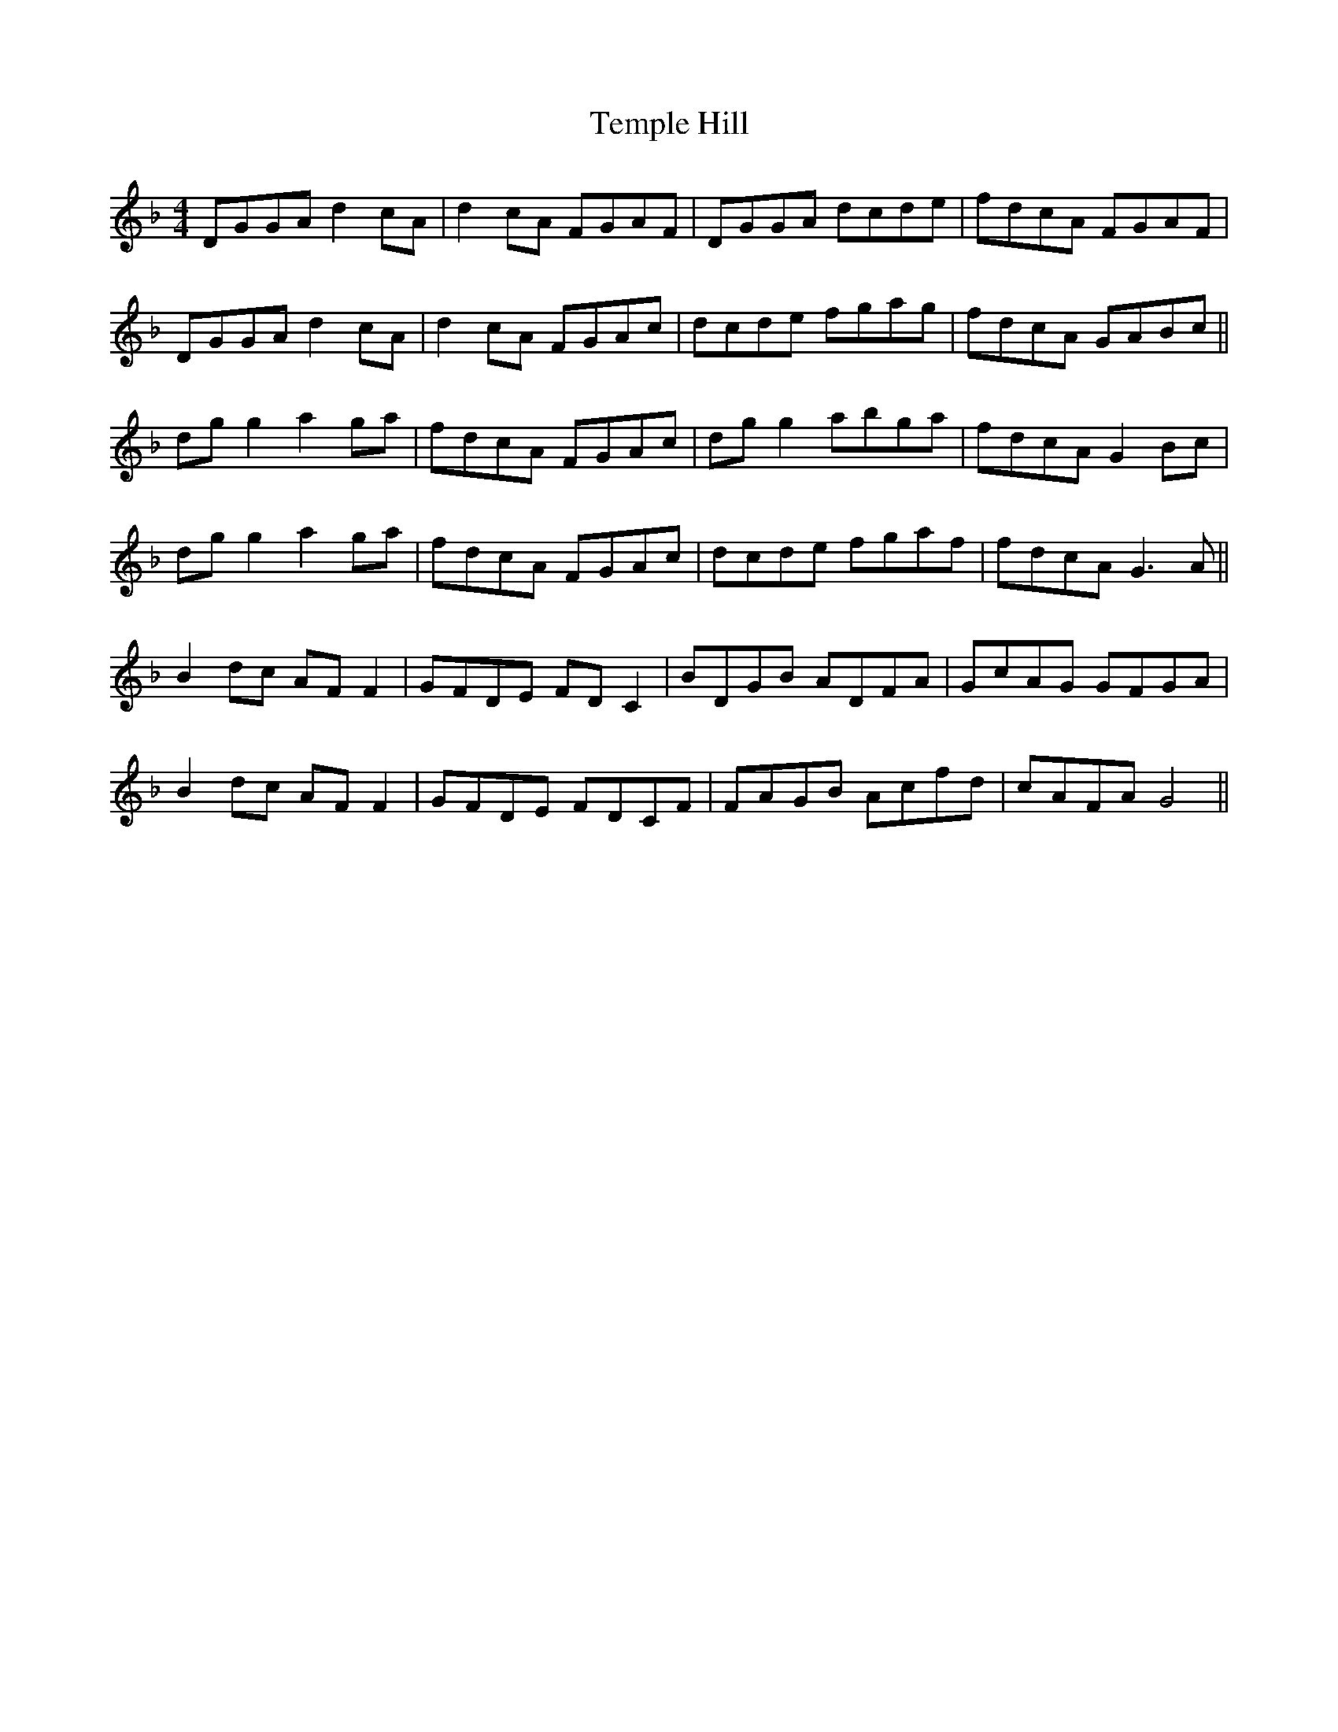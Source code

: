 X: 39636
T: Temple Hill
R: reel
M: 4/4
K: Gdorian
DGGA d2cA|d2cA FGAF|DGGA dcde|fdcA FGAF|
DGGA d2cA|d2cA FGAc|dcde fgag|fdcA GABc||
dgg2 a2ga|fdcA FGAc|dgg2 abga|fdcA G2Bc|
dgg2 a2ga|fdcA FGAc|dcde fgaf|fdcA G3A||
B2dc AFF2|GFDE FDC2|BDGB ADFA|GcAG GFGA|
B2dc AFF2|GFDE FDCF|FAGB Acfd|cAFA G4||

